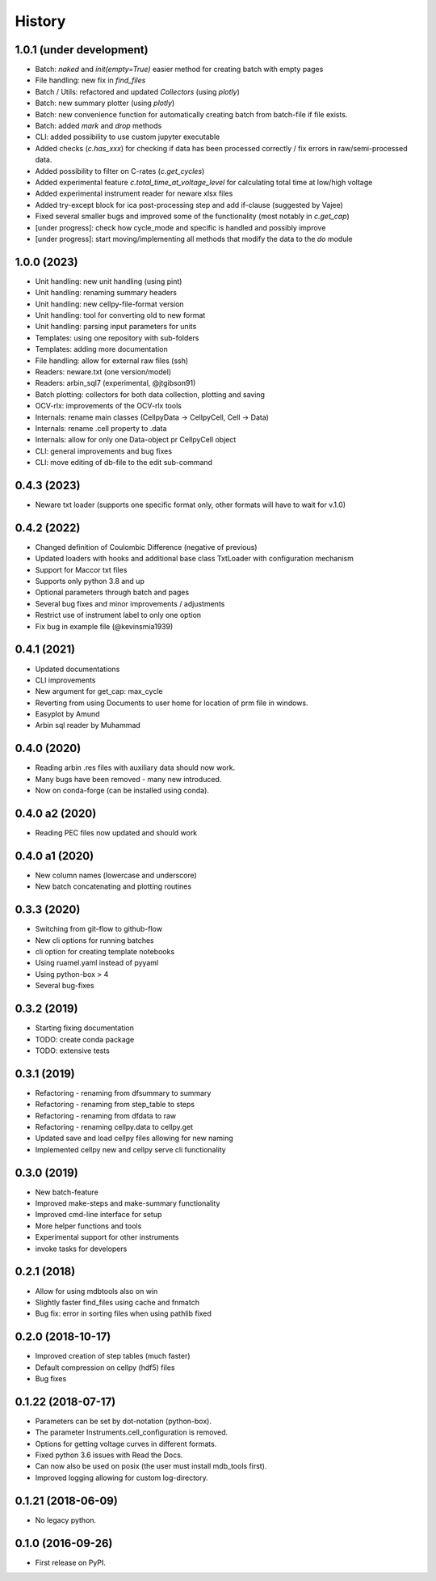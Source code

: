 =======
History
=======


1.0.1 (under development)
=========================

* Batch: `naked` and `init(empty=True)` easier method for creating batch with empty pages
* File handling: new fix in `find_files`
* Batch / Utils: refactored and updated `Collectors` (using `plotly`)
* Batch: new summary plotter (using `plotly`)
* Batch: new convenience function for automatically creating batch from batch-file if file exists.
* Batch: added `mark` and `drop` methods
* CLI: added possibility to use custom jupyter executable
* Added checks (`c.has_xxx`) for checking if data has been processed correctly / fix errors in raw/semi-processed data.
* Added possibility to filter on C-rates (`c.get_cycles`)
* Added experimental feature `c.total_time_at_voltage_level` for calculating total time at low/high voltage
* Added experimental instrument reader for neware xlsx files
* Added try-except block for ica post-processing step and add if-clause (suggested by Vajee)
* Fixed several smaller bugs and improved some of the functionality (most notably in `c.get_cap`)
* [under progress]: check how cycle_mode and specific is handled and possibly improve
* [under progress]: start moving/implementing all methods that modify the data to the `do` module


1.0.0 (2023)
============

* Unit handling: new unit handling (using pint)
* Unit handling: renaming summary headers
* Unit handling: new cellpy-file-format version
* Unit handling: tool for converting old to new format
* Unit handling: parsing input parameters for units
* Templates: using one repository with sub-folders
* Templates: adding more documentation
* File handling: allow for external raw files (ssh)
* Readers: neware.txt (one version/model)
* Readers: arbin_sql7 (experimental, @jtgibson91)
* Batch plotting: collectors for both data collection, plotting and saving
* OCV-rlx: improvements of the OCV-rlx tools
* Internals: rename main classes (CellpyData -> CellpyCell, Cell -> Data)
* Internals: rename .cell property to .data
* Internals: allow for only one Data-object pr CellpyCell object
* CLI: general improvements and bug fixes
* CLI: move editing of db-file to the edit sub-command



0.4.3 (2023)
============

* Neware txt loader (supports one specific format only, other formats will have to wait for v.1.0)


0.4.2 (2022)
============

* Changed definition of Coulombic Difference (negative of previous)
* Updated loaders with hooks and additional base class TxtLoader with configuration mechanism
* Support for Maccor txt files
* Supports only python 3.8 and up
* Optional parameters through batch and pages
* Several bug fixes and minor improvements / adjustments
* Restrict use of instrument label to only one option
* Fix bug in example file (@kevinsmia1939)


0.4.1 (2021)
============

* Updated documentations
* CLI improvements
* New argument for get_cap: max_cycle
* Reverting from using Documents to user home for location of prm file in windows.
* Easyplot by Amund
* Arbin sql reader by Muhammad


0.4.0 (2020)
============

* Reading arbin .res files with auxiliary data should now work.
* Many bugs have been removed - many new introduced.
* Now on conda-forge (can be installed using conda).


0.4.0 a2 (2020)
===============

* Reading PEC files now updated and should work


0.4.0 a1 (2020)
===============

* New column names (lowercase and underscore)
* New batch concatenating and plotting routines


0.3.3 (2020)
============

* Switching from git-flow to github-flow
* New cli options for running batches
* cli option for creating template notebooks
* Using ruamel.yaml instead of pyyaml
* Using python-box > 4
* Several bug-fixes


0.3.2 (2019)
============

* Starting fixing documentation
* TODO: create conda package
* TODO: extensive tests


0.3.1 (2019)
============

* Refactoring - renaming from dfsummary to summary
* Refactoring - renaming from step_table to steps
* Refactoring - renaming from dfdata to raw
* Refactoring - renaming cellpy.data to cellpy.get
* Updated save and load cellpy files allowing for new naming
* Implemented cellpy new and cellpy serve cli functionality


0.3.0 (2019)
============

* New batch-feature
* Improved make-steps and make-summary functionality
* Improved cmd-line interface for setup
* More helper functions and tools
* Experimental support for other instruments
* invoke tasks for developers

0.2.1 (2018)
============

* Allow for using mdbtools also on win
* Slightly faster find_files using cache and fnmatch
* Bug fix: error in sorting files when using pathlib fixed


0.2.0 (2018-10-17)
==================

* Improved creation of step tables (much faster)
* Default compression on cellpy (hdf5) files
* Bug fixes


0.1.22 (2018-07-17)
===================

* Parameters can be set by dot-notation (python-box).
* The parameter Instruments.cell_configuration is removed.
* Options for getting voltage curves in different formats.
* Fixed python 3.6 issues with Read the Docs.
* Can now also be used on posix (the user must install mdb_tools first).
* Improved logging allowing for custom log-directory.


0.1.21 (2018-06-09)
===================

* No legacy python.


0.1.0 (2016-09-26)
==================

* First release on PyPI.
